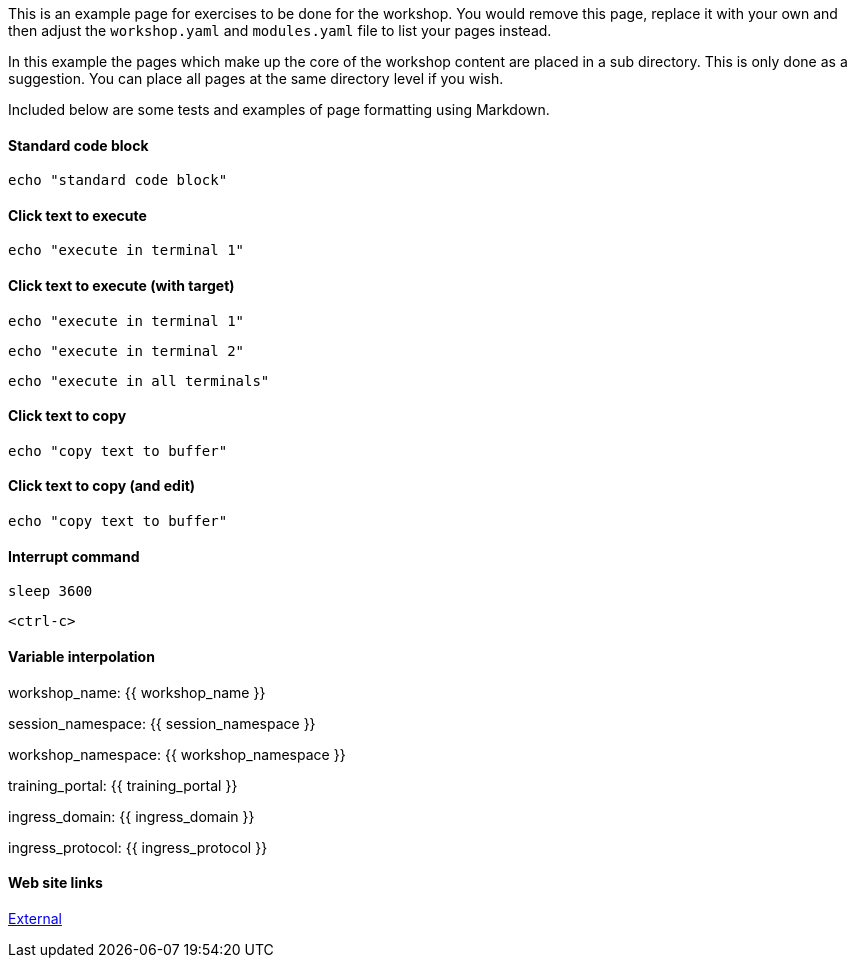 This is an example page for exercises to be done for the workshop. You would remove this page, replace it with your own and then adjust the `workshop.yaml` and `modules.yaml` file to list your pages instead.

In this example the pages which make up the core of the workshop content are placed in a sub directory. This is only done as a suggestion. You can place all pages at the same directory level if you wish.

Included below are some tests and examples of page formatting using Markdown.

==== Standard code block

----
echo "standard code block"

----

==== Click text to execute

[source,execute]
----
echo "execute in terminal 1"

----

==== Click text to execute (with target)

[source,execute-1]
----
echo "execute in terminal 1"

----

[source,execute-2]
----
echo "execute in terminal 2"
----

[source,execute-all]
----
echo "execute in all terminals"
----

==== Click text to copy

[source,copy]
----
echo "copy text to buffer"
----

==== Click text to copy (and edit)

[source,copy-and-edit]
----
echo "copy text to buffer"
----

==== Interrupt command

[source,execute]
----
sleep 3600
----

[source,execute]
----
<ctrl-c>
----

==== Variable interpolation

workshop_name: {{ workshop_name }}

session_namespace: {{ session_namespace }}

workshop_namespace: {{ workshop_namespace }}

training_portal: {{ training_portal }}

ingress_domain: {{ ingress_domain }}

ingress_protocol: {{ ingress_protocol }}

==== Web site links

https://github.com/eduk8s[External]